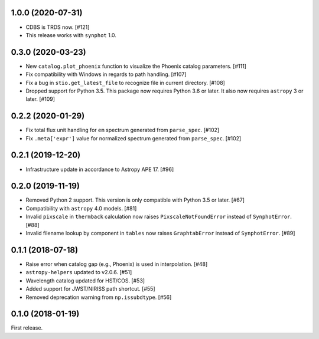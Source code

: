 1.0.0 (2020-07-31)
==================

- CDBS is TRDS now. [#121]
- This release works with ``synphot`` 1.0.

0.3.0 (2020-03-23)
==================

- New ``catalog.plot_phoenix`` function to visualize the Phoenix catalog
  parameters. [#111]
- Fix compatibility with Windows in regards to path handling. [#107]
- Fix a bug in ``stio.get_latest_file`` to recognize file in current directory.
  [#108]
- Dropped support for Python 3.5. This package now requires Python 3.6 or
  later. It also now requires ``astropy`` 3 or later. [#109]

0.2.2 (2020-01-29)
==================

- Fix total flux unit handling for ``em`` spectrum generated from
  ``parse_spec``. [#102]
- Fix ``.meta['expr']`` value for normalized spectrum generated from
  ``parse_spec``. [#102]

0.2.1 (2019-12-20)
==================

- Infrastructure update in accordance to Astropy APE 17. [#96]

0.2.0 (2019-11-19)
==================

- Removed Python 2 support. This version is only compatible with Python 3.5
  or later. [#67]
- Compatibility with ``astropy`` 4.0 models. [#81]
- Invalid ``pixscale`` in ``thermback`` calculation now raises
  ``PixscaleNotFoundError`` instead of ``SynphotError``. [#88]
- Invalid filename lookup by component in ``tables`` now raises
  ``GraphtabError`` instead of ``SynphotError``. [#89]

0.1.1 (2018-07-18)
==================

- Raise error when catalog gap (e.g., Phoenix) is used in interpolation. [#48]
- ``astropy-helpers`` updated to v2.0.6. [#51]
- Wavelength catalog updated for HST/COS. [#53]
- Added support for JWST/NIRISS path shortcut. [#55]
- Removed deprecation warning from ``np.issubdtype``. [#56]

0.1.0 (2018-01-19)
==================

First release.
